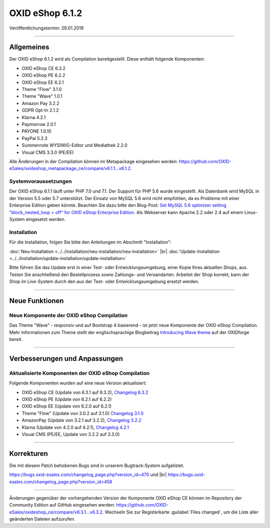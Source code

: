 OXID eShop 6.1.2
================

Veröffentlichungstermin: 29.01.2019

-----------------------------------------------------------------------------------------

Allgemeines
-----------
Der OXID eShop 6.1.2 wird als Compilation bereitgestellt. Diese enthält folgende Komponenten:

* OXID eShop CE 6.3.2
* OXID eShop PE 6.2.2
* OXID eShop EE 6.2.1
* Theme "Flow" 3.1.0
* Theme "Wave" 1.0.1
* Amazon Pay 3.2.2
* GDPR Opt-In 2.1.2
* Klarna 4.2.1
* Paymorrow 2.0.1
* PAYONE 1.0.10
* PayPal 5.2.3
* Summernote WYSIWIG-Editor und Mediathek 2.2.0
* Visual CMS 3.3.0 (PE/EE)

Alle Änderungen in der Compilation können im Metapackage eingesehen werden: `<https://github.com/OXID-eSales/oxideshop_metapackage_ce/compare/v6.1.1...v6.1.2>`_.

Systemvoraussetzungen
^^^^^^^^^^^^^^^^^^^^^
Der OXID eShop 6.1.1 läuft unter PHP 7.0 und 7.1. Der Support für PHP 5.6 wurde eingestellt. Als Datenbank wird MySQL in der Version 5.5 oder 5.7 unterstützt. Der Einsatz von MySQL 5.6 wird nicht empfohlen, da es Probleme mit einer Enterprise Edition geben könnte. Beachten Sie dazu bitte den Blog-Post: `Set MySQL 5.6 optimizer setting "block_nested_loop = off" for OXID eShop Enterprise Edition <https://oxidforge.org/en/set-mysql-5-6-optimizer-setting-block_nested_loop-off-for-oxid-eshop-enterprise-edition.html>`_. Als Webserver kann Apache 2.2 oder 2.4 auf einem Linux-System eingesetzt werden.

Installation
^^^^^^^^^^^^
Für die Installation, folgen Sie bitte den Anleitungen im Abschnitt "Installation":

:doc:`Neu-Installation <../../installation/neu-installation/neu-installation>` |br|
:doc:`Update-Installation <../../installation/update-installation/update-installation>`

Bitte führen Sie das Update erst in einer Test- oder Entwicklungsumgebung, einer Kopie Ihres aktuellen Shops, aus. Testen Sie anschließend den Bestellprozess sowie Zahlungs- und Versandarten. Arbeitet der Shop korrekt, kann der Shop im Live-System durch den aus der Test- oder Entwicklungsumgebung ersetzt werden.

-----------------------------------------------------------------------------------------

Neue Funktionen
---------------

Neue Komponente der OXID eShop Compilation
^^^^^^^^^^^^^^^^^^^^^^^^^^^^^^^^^^^^^^^^^^
Das Theme "Wave" - responsiv und auf Bootstrap 4 basierend - ist jetzt neue Komponente der OXID eShop Compilation. Mehr Informationen zum Theme stellt der englischsprachige Blogbeitrag `Introducing Wave theme <https://oxidforge.org/en/introducing-wave-theme.html>`_ auf der OXIDforge bereit.

-----------------------------------------------------------------------------------------

Verbesserungen und Anpassungen
------------------------------

Aktualisierte Komponenten der OXID eShop Compilation
^^^^^^^^^^^^^^^^^^^^^^^^^^^^^^^^^^^^^^^^^^^^^^^^^^^^
Folgende Komponenten wurden auf eine neue Version aktualisiert:

* OXID eShop CE (Update von 6.3.1 auf 6.3.2), `Changelog 6.3.2 <https://github.com/OXID-eSales/oxideshop_ce/blob/v6.3.2/CHANGELOG.md>`_
* OXID eShop PE (Update von 6.2.1 auf 6.2.2)
* OXID eShop EE (Update von 6.2.0 auf 6.2.1)
* Theme "Flow" (Update von 3.0.2 auf 3.1.0) `Changelog 3.1.0 <https://github.com/OXID-eSales/flow_theme/blob/v3.1.0/CHANGELOG.md>`_
* AmazonPay (Update von 3.2.1 auf 3.2.2), `Changelog 3.2.2 <https://github.com/bestit/amazon-pay-oxid/blob/3.2.2/CHANGELOG.md>`_
* Klarna (Update von 4.2.0 auf 4.2.1), `Changelog 4.2.1 <https://github.com/topconcepts/OXID-Klarna-6/blob/master/CHANGELOG.md>`_
* Visual CMS (PE/EE, Update von 3.2.2 auf 3.3.0)

-----------------------------------------------------------------------------------------

Korrekturen
-----------

Die mit diesem Patch behobenen Bugs sind in unserem Bugtrack-System aufgelistet.

https://bugs.oxid-esales.com/changelog_page.php?version_id=470 und |br|
https://bugs.oxid-esales.com/changelog_page.php?version_id=458

-----------------------------------------------------------------------------------------

Änderungen gegenüber der vorhergehenden Version der Komponente OXID eShop CE können im Repository der Community Edition auf GitHub eingesehen werden: https://github.com/OXID-eSales/oxideshop_ce/compare/v6.3.1...v6.3.2. Wechseln Sie zur Registerkarte :guilabel:`Files changed`, um die Liste aller geänderten Dateien aufzurufen.

.. Intern: oxbain, Status: